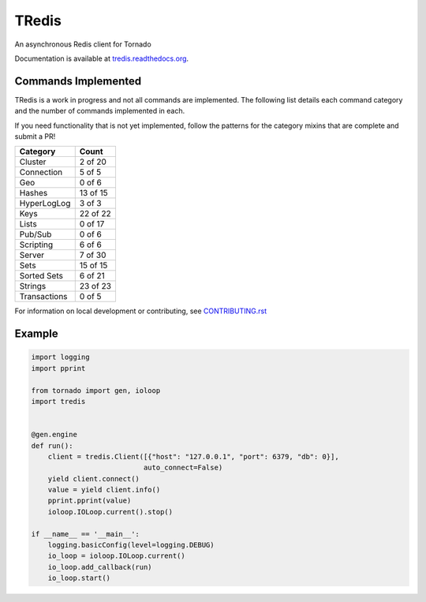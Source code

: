 TRedis
======
An asynchronous Redis client for Tornado

|Version| |Downloads| |PythonVersions| |Status| |Coverage| |CodeClimate| |QuantifiedCode|

Documentation is available at `tredis.readthedocs.org <http://tredis.readthedocs.org>`_.

Commands Implemented
--------------------
TRedis is a work in progress and not all commands are implemented. The following
list details each command category and the number of commands implemented in each.

If you need functionality that is not yet implemented, follow the patterns for
the category mixins that are complete and submit a PR!

+--------------+----------+
| Category     | Count    |
+==============+==========+
| Cluster      | 2 of 20  |
+--------------+----------+
| Connection   | 5 of 5   |
+--------------+----------+
| Geo          | 0 of 6   |
+--------------+----------+
| Hashes       | 13 of 15 |
+--------------+----------+
| HyperLogLog  | 3 of 3   |
+--------------+----------+
| Keys         | 22 of 22 |
+--------------+----------+
| Lists        | 0 of 17  |
+--------------+----------+
| Pub/Sub      | 0 of 6   |
+--------------+----------+
| Scripting    | 6 of 6   |
+--------------+----------+
| Server       | 7 of 30  |
+--------------+----------+
| Sets         | 15 of 15 |
+--------------+----------+
| Sorted Sets  | 6 of 21  |
+--------------+----------+
| Strings      | 23 of 23 |
+--------------+----------+
| Transactions | 0 of 5   |
+--------------+----------+

For information on local development or contributing, see `CONTRIBUTING.rst <CONTRIBUTING.rst>`_

Example
-------

.. code:: python

   import logging
   import pprint

   from tornado import gen, ioloop
   import tredis


   @gen.engine
   def run():
       client = tredis.Client([{"host": "127.0.0.1", "port": 6379, "db": 0}],
                              auto_connect=False)
       yield client.connect()
       value = yield client.info()
       pprint.pprint(value)
       ioloop.IOLoop.current().stop()

   if __name__ == '__main__':
       logging.basicConfig(level=logging.DEBUG)
       io_loop = ioloop.IOLoop.current()
       io_loop.add_callback(run)
       io_loop.start()


.. |Version| image:: https://img.shields.io/pypi/v/tredis.svg?
   :target: https://pypi.python.org/pypi/tredis

.. |PythonVersions| image:: https://img.shields.io/pypi/pyversions/tredis.svg?
   :target: https://github.com/gmr/tredis

.. |Status| image:: https://img.shields.io/travis/gmr/tredis.svg?
   :target: https://travis-ci.org/gmr/tredis

.. |Coverage| image:: https://img.shields.io/codecov/c/github/gmr/tredis.svg?
   :target: https://codecov.io/github/gmr/tredis?branch=master

.. |Downloads| image:: https://img.shields.io/pypi/dm/tredis.svg?
   :target: https://pypi.python.org/pypi/tredis

.. |CodeClimate| image:: https://codeclimate.com/github/gmr/tredis/badges/gpa.svg
   :target: https://codeclimate.com/github/gmr/tredis
   :alt: Code Climate

.. |QuantifiedCode| image:: https://www.quantifiedcode.com/api/v1/project/cbf1bf1b78cd441ba6078cfada0a8a9a/badge.svg
   :target: https://www.quantifiedcode.com/app/project/cbf1bf1b78cd441ba6078cfada0a8a9a
   :alt: Code issues

